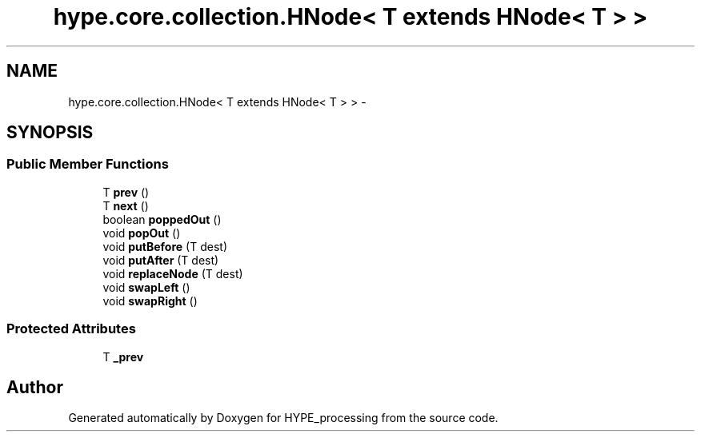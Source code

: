 .TH "hype.core.collection.HNode< T extends HNode< T > >" 3 "Tue Jun 11 2013" "HYPE_processing" \" -*- nroff -*-
.ad l
.nh
.SH NAME
hype.core.collection.HNode< T extends HNode< T > > \- 
.SH SYNOPSIS
.br
.PP
.SS "Public Member Functions"

.in +1c
.ti -1c
.RI "T \fBprev\fP ()"
.br
.ti -1c
.RI "T \fBnext\fP ()"
.br
.ti -1c
.RI "boolean \fBpoppedOut\fP ()"
.br
.ti -1c
.RI "void \fBpopOut\fP ()"
.br
.ti -1c
.RI "void \fBputBefore\fP (T dest)"
.br
.ti -1c
.RI "void \fBputAfter\fP (T dest)"
.br
.ti -1c
.RI "void \fBreplaceNode\fP (T dest)"
.br
.ti -1c
.RI "void \fBswapLeft\fP ()"
.br
.ti -1c
.RI "void \fBswapRight\fP ()"
.br
.in -1c
.SS "Protected Attributes"

.in +1c
.ti -1c
.RI "T \fB_prev\fP"
.br
.in -1c

.SH "Author"
.PP 
Generated automatically by Doxygen for HYPE_processing from the source code\&.
